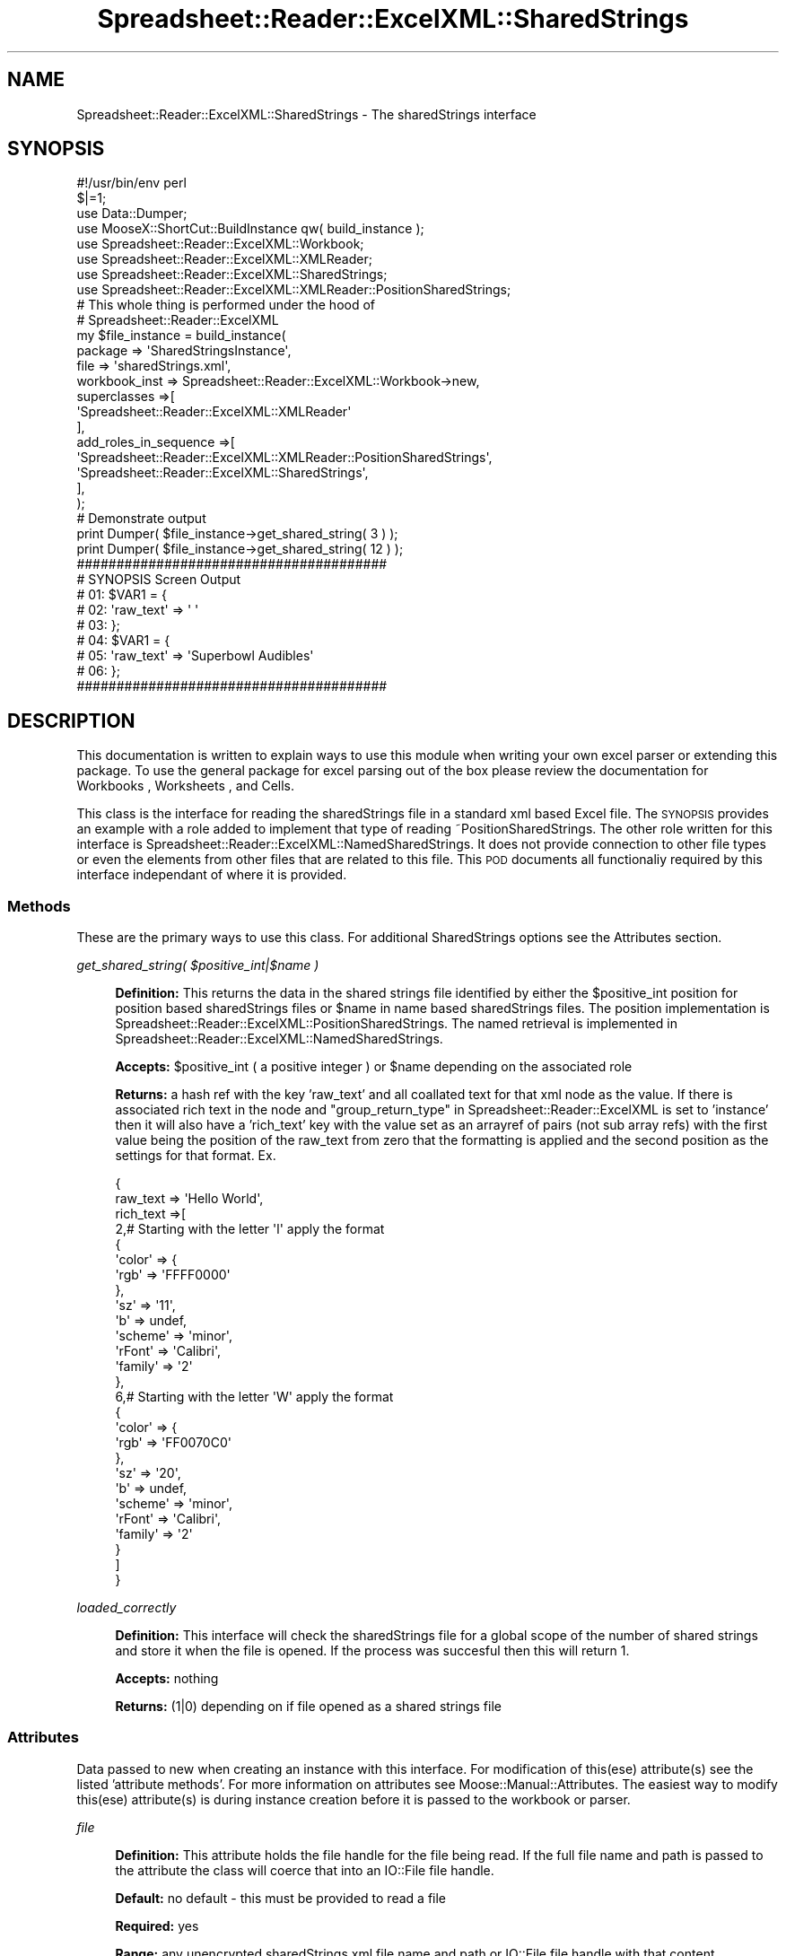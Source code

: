 .\" Automatically generated by Pod::Man 4.14 (Pod::Simple 3.40)
.\"
.\" Standard preamble:
.\" ========================================================================
.de Sp \" Vertical space (when we can't use .PP)
.if t .sp .5v
.if n .sp
..
.de Vb \" Begin verbatim text
.ft CW
.nf
.ne \\$1
..
.de Ve \" End verbatim text
.ft R
.fi
..
.\" Set up some character translations and predefined strings.  \*(-- will
.\" give an unbreakable dash, \*(PI will give pi, \*(L" will give a left
.\" double quote, and \*(R" will give a right double quote.  \*(C+ will
.\" give a nicer C++.  Capital omega is used to do unbreakable dashes and
.\" therefore won't be available.  \*(C` and \*(C' expand to `' in nroff,
.\" nothing in troff, for use with C<>.
.tr \(*W-
.ds C+ C\v'-.1v'\h'-1p'\s-2+\h'-1p'+\s0\v'.1v'\h'-1p'
.ie n \{\
.    ds -- \(*W-
.    ds PI pi
.    if (\n(.H=4u)&(1m=24u) .ds -- \(*W\h'-12u'\(*W\h'-12u'-\" diablo 10 pitch
.    if (\n(.H=4u)&(1m=20u) .ds -- \(*W\h'-12u'\(*W\h'-8u'-\"  diablo 12 pitch
.    ds L" ""
.    ds R" ""
.    ds C` ""
.    ds C' ""
'br\}
.el\{\
.    ds -- \|\(em\|
.    ds PI \(*p
.    ds L" ``
.    ds R" ''
.    ds C`
.    ds C'
'br\}
.\"
.\" Escape single quotes in literal strings from groff's Unicode transform.
.ie \n(.g .ds Aq \(aq
.el       .ds Aq '
.\"
.\" If the F register is >0, we'll generate index entries on stderr for
.\" titles (.TH), headers (.SH), subsections (.SS), items (.Ip), and index
.\" entries marked with X<> in POD.  Of course, you'll have to process the
.\" output yourself in some meaningful fashion.
.\"
.\" Avoid warning from groff about undefined register 'F'.
.de IX
..
.nr rF 0
.if \n(.g .if rF .nr rF 1
.if (\n(rF:(\n(.g==0)) \{\
.    if \nF \{\
.        de IX
.        tm Index:\\$1\t\\n%\t"\\$2"
..
.        if !\nF==2 \{\
.            nr % 0
.            nr F 2
.        \}
.    \}
.\}
.rr rF
.\" ========================================================================
.\"
.IX Title "Spreadsheet::Reader::ExcelXML::SharedStrings 3"
.TH Spreadsheet::Reader::ExcelXML::SharedStrings 3 "2017-04-20" "perl v5.32.0" "User Contributed Perl Documentation"
.\" For nroff, turn off justification.  Always turn off hyphenation; it makes
.\" way too many mistakes in technical documents.
.if n .ad l
.nh
.SH "NAME"
Spreadsheet::Reader::ExcelXML::SharedStrings \- The sharedStrings interface
.SH "SYNOPSIS"
.IX Header "SYNOPSIS"
.Vb 8
\&        #!/usr/bin/env perl
\&        $|=1;
\&        use Data::Dumper;
\&        use MooseX::ShortCut::BuildInstance qw( build_instance );
\&        use Spreadsheet::Reader::ExcelXML::Workbook;
\&        use Spreadsheet::Reader::ExcelXML::XMLReader;
\&        use Spreadsheet::Reader::ExcelXML::SharedStrings;
\&        use Spreadsheet::Reader::ExcelXML::XMLReader::PositionSharedStrings;
\&
\&        # This whole thing is performed under the hood of
\&        #  Spreadsheet::Reader::ExcelXML
\&        my $file_instance = build_instance(
\&                        package      => \*(AqSharedStringsInstance\*(Aq,
\&                        file         => \*(AqsharedStrings.xml\*(Aq,
\&                        workbook_inst => Spreadsheet::Reader::ExcelXML::Workbook\->new,
\&                        superclasses =>[
\&                                \*(AqSpreadsheet::Reader::ExcelXML::XMLReader\*(Aq
\&                        ],
\&                        add_roles_in_sequence =>[
\&                                \*(AqSpreadsheet::Reader::ExcelXML::XMLReader::PositionSharedStrings\*(Aq,
\&                                \*(AqSpreadsheet::Reader::ExcelXML::SharedStrings\*(Aq,
\&                        ],
\&                );
\&
\&        # Demonstrate output
\&        print Dumper( $file_instance\->get_shared_string( 3 ) );
\&        print Dumper( $file_instance\->get_shared_string( 12 ) );
\&
\&        #######################################
\&        # SYNOPSIS Screen Output
\&        # 01: $VAR1 = {
\&        # 02:     \*(Aqraw_text\*(Aq => \*(Aq \*(Aq
\&        # 03: };
\&        # 04: $VAR1 = {
\&        # 05:     \*(Aqraw_text\*(Aq => \*(AqSuperbowl Audibles\*(Aq
\&        # 06: };
\&        #######################################
.Ve
.SH "DESCRIPTION"
.IX Header "DESCRIPTION"
This documentation is written to explain ways to use this module when writing your
own excel parser or extending this package.  To use the general package for excel
parsing out of the box please review the documentation for Workbooks
, Worksheets
, and
Cells.
.PP
This class is the interface for reading the sharedStrings file in a standard
xml based Excel file.  The \s-1SYNOPSIS\s0 provides an example with a role added to
implement that type of reading ~PositionSharedStrings.  The other role written
for this interface is Spreadsheet::Reader::ExcelXML::NamedSharedStrings.  It
does not provide connection to other file types or even the elements from other
files that are related to this file.  This \s-1POD\s0 documents all functionaliy required
by this interface independant of where it is provided.
.SS "Methods"
.IX Subsection "Methods"
These are the primary ways to use this class.  For additional SharedStrings
options see the Attributes section.
.PP
\fIget_shared_string( \f(CI$positive_int\fI|$name )\fR
.IX Subsection "get_shared_string( $positive_int|$name )"
.Sp
.RS 4
\&\fBDefinition:\fR This returns the data in the shared strings file identified
by either the \f(CW$positive_int\fR position for position based sharedStrings files
or \f(CW$name\fR in name based sharedStrings files.  The position implementation is
Spreadsheet::Reader::ExcelXML::PositionSharedStrings.  The named
retrieval is implemented in Spreadsheet::Reader::ExcelXML::NamedSharedStrings.
.Sp
\&\fBAccepts:\fR \f(CW$positive_int\fR ( a positive integer ) or \f(CW$name\fR depending on the
associated role
.Sp
\&\fBReturns:\fR a hash ref with the key 'raw_text' and all coallated text for that
xml node as the value.  If there is associated rich text in the node and
\&\*(L"group_return_type\*(R" in Spreadsheet::Reader::ExcelXML is set to 'instance'
then it will also have a 'rich_text' key with the value set as an arrayref of
pairs (not sub array refs) with the first value being the position of the
raw_text from zero that the formatting is applied and the second position as
the settings for that format.  Ex.
.Sp
.Vb 10
\&        {
\&                raw_text => \*(AqHello World\*(Aq,
\&                rich_text =>[
\&                        2,# Starting with the letter \*(Aql\*(Aq apply the format
\&                        {
\&                                \*(Aqcolor\*(Aq => {
\&                                        \*(Aqrgb\*(Aq => \*(AqFFFF0000\*(Aq
\&                                },
\&                                \*(Aqsz\*(Aq => \*(Aq11\*(Aq,
\&                                \*(Aqb\*(Aq => undef,
\&                                \*(Aqscheme\*(Aq => \*(Aqminor\*(Aq,
\&                                \*(AqrFont\*(Aq => \*(AqCalibri\*(Aq,
\&                                \*(Aqfamily\*(Aq => \*(Aq2\*(Aq
\&                        },
\&                        6,# Starting with the letter \*(AqW\*(Aq apply the format
\&                        {
\&                                \*(Aqcolor\*(Aq => {
\&                                        \*(Aqrgb\*(Aq => \*(AqFF0070C0\*(Aq
\&                                },
\&                                \*(Aqsz\*(Aq => \*(Aq20\*(Aq,
\&                                \*(Aqb\*(Aq => undef,
\&                                \*(Aqscheme\*(Aq => \*(Aqminor\*(Aq,
\&                                \*(AqrFont\*(Aq => \*(AqCalibri\*(Aq,
\&                                \*(Aqfamily\*(Aq => \*(Aq2\*(Aq
\&                        }
\&                ]
\&        }
.Ve
.RE
.PP
\fIloaded_correctly\fR
.IX Subsection "loaded_correctly"
.Sp
.RS 4
\&\fBDefinition:\fR This interface will check the sharedStrings file for a
global scope of the number of shared strings and store it when the file
is opened.  If the process was succesful then this will return 1.
.Sp
\&\fBAccepts:\fR nothing
.Sp
\&\fBReturns:\fR (1|0) depending on if file opened as a shared strings file
.RE
.SS "Attributes"
.IX Subsection "Attributes"
Data passed to new when creating an instance with this interface. For
modification of this(ese) attribute(s) see the listed 'attribute
methods'.  For more information on attributes see
Moose::Manual::Attributes.  The easiest way to modify this(ese)
attribute(s) is during instance creation before it is passed to the
workbook or parser.
.PP
\fIfile\fR
.IX Subsection "file"
.Sp
.RS 4
\&\fBDefinition:\fR This attribute holds the file handle for the file being read.  If
the full file name and path is passed to the attribute the class will coerce that
into an IO::File file handle.
.Sp
\&\fBDefault:\fR no default \- this must be provided to read a file
.Sp
\&\fBRequired:\fR yes
.Sp
\&\fBRange:\fR any unencrypted sharedStrings.xml file name and path or IO::File file
handle with that content.
.Sp
\&\fBattribute methods\fR Methods provided to adjust this attribute
.Sp
.RS 4
\&\fBset_file\fR
.Sp
.RS 4
\&\fBDefinition:\fR change the file value in the attribute (this will reboot
the file instance and lock the file)
.RE
.RE
.RS 4
.Sp
\&\fBget_file\fR
.Sp
.RS 4
\&\fBDefinition:\fR Returns the file handle of the file even if a file name
was passed
.RE
.RE
.RS 4
.Sp
\&\fBhas_file\fR
.Sp
.RS 4
\&\fBDefinition:\fR this is used to see if the file loaded correctly.
.RE
.RE
.RS 4
.Sp
\&\fBclear_file\fR
.Sp
.RS 4
\&\fBDefinition:\fR this clears (and unlocks) the file handle
.RE
.RE
.RS 4
.RE
.RE
.RS 4
.RE
.PP
\fIcache_positions\fR
.IX Subsection "cache_positions"
.Sp
.RS 4
\&\fBDefinition:\fR Especially for sheets with lots of stored text the
parser can slow way down when accessing each postion.  This is
because the text is not always stored sequentially and the reader
is a \s-1JIT\s0 linear parser.  To go back it must restart and index
through each position till it gets to the right place.  This is
especially true for excel sheets that have experienced any
significant level of manual intervention prior to being read.
This attribute turns (default) on caching for shared strings so
the parser only has to read through the shared strings once.  When
the read is complete all the way to the end it will also release
the shared strings file in order to free up some space.
(a small win in exchange for the space taken by the cache).  The
trade off here is that all intermediate shared strings are
fully read
before reading the target string.  This means early reads will be
slower.  For sheets that only have numbers stored or at least have
very few strings this will likely not be a initial hit (or speed
improvement).  In order to minimize the physical size of the cache,
if there is only a text string stored in the shared strings position
then only the string will be stored (not as a value to a raw_text
hash key).  It will then reconstitue into a hashref when requested.
.Sp
\&\fBDefault:\fR 1 = caching is on
.Sp
\&\fBRange:\fR 1|0
.Sp
\&\fBAttribute required:\fR yes
.Sp
\&\fBattribute methods\fR Methods provided to adjust this attribute
.Sp
.RS 4
none \- (will be autoset by \*(L"cache_positions\*(R" in Spreadsheet::Reader::ExcelXML)
.RE
.RE
.RS 4
.RE
.SH "SUPPORT"
.IX Header "SUPPORT"
.RS 4
github Spreadsheet::Reader::ExcelXML/issues
 <https://github.com/jandrew/p5-spreadsheet-reader-excelxml/issues>
.RE
.SH "TODO"
.IX Header "TODO"
.RS 4
\&\fB1.\fR Nothing yet
.RE
.SH "AUTHOR"
.IX Header "AUTHOR"
.RS 4
Jed Lund
.Sp
jandrew@cpan.org
.RE
.SH "COPYRIGHT"
.IX Header "COPYRIGHT"
This program is free software; you can redistribute
it and/or modify it under the same terms as Perl itself.
.PP
The full text of the license can be found in the
\&\s-1LICENSE\s0 file included with this module.
.PP
This software is copyrighted (c) 2016 by Jed Lund
.SH "DEPENDENCIES"
.IX Header "DEPENDENCIES"
.RS 4
Spreadsheet::Reader::ExcelXML \- the package
.RE
.SH "SEE ALSO"
.IX Header "SEE ALSO"
.RS 4
Spreadsheet::Read \- generic Spreadsheet reader
.Sp
Spreadsheet::ParseExcel \- Excel binary version 2003 and earlier (.xls files)
.Sp
Spreadsheet::XLSX \- Excel version 2007 and later
.Sp
Spreadsheet::ParseXLSX \- Excel version 2007 and later
.Sp
Log::Shiras <https://github.com/jandrew/Log-Shiras>
.Sp
.RS 4
All lines in this package that use Log::Shiras are commented out
.RE
.RE
.RS 4
.RE
